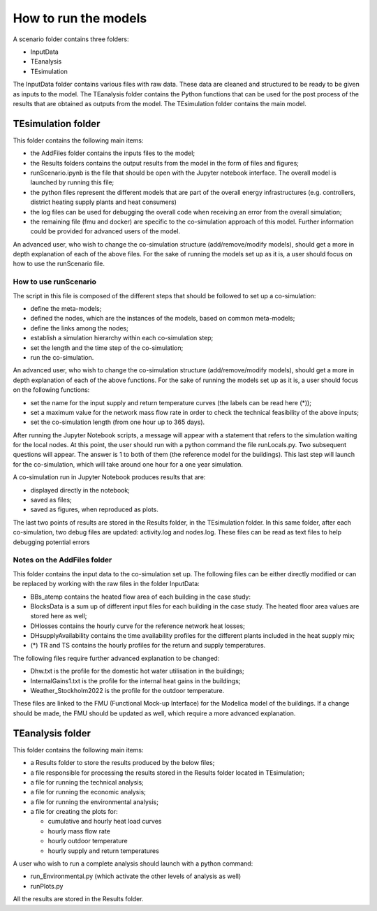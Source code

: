 .. _How-to-run-the-models:

How to run the models
=====================

A scenario folder contains three folders:

- InputData
- TEanalysis
- TEsimulation

The InputData folder contains various files with raw data. 
These data are cleaned and structured to be ready to be given 
as inputs to the model. The TEanalysis folder contains the Python 
functions that can be used for the post process of the results that 
are obtained as outputs from the model. The TEsimulation folder 
contains the main model.


TEsimulation folder
-------------------

This folder contains the following main items:

•	the AddFiles folder contains the inputs files to the model;
•	the Results folders contains the output results from the model in the form of files and figures;
•	runScenario.ipynb is the file that should be open with the Jupyter notebook interface. The overall model is launched by running this file;
•	the python files represent the different models that are part of the overall energy infrastructures (e.g. controllers, district heating supply plants and heat consumers)
•	the log files can be used for debugging the overall code when receiving an error from the overall simulation;
•	the remaining file (fmu and docker) are specific to the co-simulation approach of this model. Further information could be provided for advanced users of the model.

An advanced user, who wish to change the co-simulation structure (add/remove/modify models), should get a more in depth explanation of each of the above files. For the sake of running the models set up as it is, a user should focus on how to use the runScenario file.


How to use runScenario
^^^^^^^^^^^^^^^^^^^^^^

The script in this file is composed of the different steps that should be followed to set up a co-simulation:

•	define the meta-models;
•	defined the nodes, which are the instances of the models, based on common meta-models;
•	define the links among the nodes;
•	establish a simulation hierarchy within each co-simulation step;
•	set the length and the time step of the co-simulation;
•	run the co-simulation.

An advanced user, who wish to change the co-simulation structure (add/remove/modify models), should get a more in depth explanation of each of the above functions. For the sake of running the models set up as it is, a user should focus on the following functions:

•	set the name for the input supply and return temperature curves (the labels can be read here (*));
•	set a maximum value for the network mass flow rate in order to check the technical feasibility of the above inputs;
•	set the co-simulation length (from one hour up to 365 days).

After running the Jupyter Notebook scripts, a message will appear with a statement that refers to the simulation waiting for the local nodes. At this point, the user should run with a python command the file runLocals.py. Two subsequent questions will appear. The answer is 1 to both of them (the reference model for the buildings). This last step will launch for the co-simulation, which will take around one hour for a one year simulation.

A co-simulation run in Jupyter Notebook produces results that are:

•	displayed directly in the notebook;
•	saved as files;
•	saved as figures, when reproduced as plots.

The last two points of results are stored in the Results folder, in the TEsimulation folder. In this same folder, after each co-simulation, two debug files are updated: activity.log and nodes.log. These files can be read as text files to help debugging potential errors


Notes on the AddFiles folder
^^^^^^^^^^^^^^^^^^^^^^^^^^^^

This folder contains the input data to the co-simulation set up. The following files can be either directly modified or can be replaced by working with the raw files in the folder InputData:

•	BBs_atemp contains the heated flow area of each building in the case study:
•	BlocksData is a sum up of different input files for each building in the case study. The heated floor area values are stored here as well;
•	DHlosses contains the hourly curve for the reference network heat losses;
•	DHsupplyAvailability contains the time availability profiles for the different plants included in the heat supply mix;
•	(*) TR and TS contains the hourly profiles for the return and supply temperatures.

The following files require further advanced explanation to be changed:

•	Dhw.txt is the profile for the domestic hot water utilisation in the buildings;
•	InternalGains1.txt is the profile for the internal heat gains in the buildings;
•	Weather_Stockholm2022 is the profile for the outdoor temperature.

These files are linked to the FMU (Functional Mock-up Interface) for the Modelica model of the buildings. If a change should be made, the FMU should be updated as well, which require a more advanced explanation.


TEanalysis folder
-----------------

This folder contains the following main items:

- a Results folder to store the results produced by the below files;
- a file responsible for processing the results stored in the Results folder located in TEsimulation;
- a file for running the technical analysis;
- a file for running the economic analysis; 
- a file for running the environmental analysis;
- a file for creating the plots for:

  - cumulative and hourly heat load curves
  - hourly mass flow rate
  - hourly outdoor temperature
  - hourly supply and return temperatures

A user who wish to run a complete analysis should launch with a python command:

•	run_Environmental.py (which activate the other levels of analysis as well)
•	runPlots.py

All the results are stored in the Results folder.
